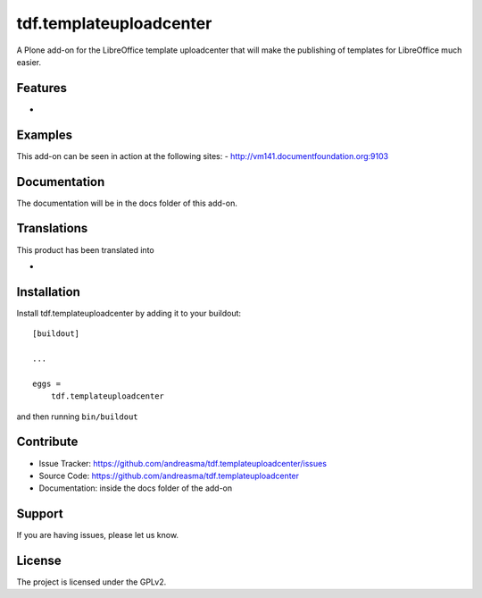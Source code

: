 .. This README is meant for consumption by humans and pypi. Pypi can render rst files so please do not use Sphinx features.
   If you want to learn more about writing documentation, please check out: http://docs.plone.org/about/documentation_styleguide_addons.html
   This text does not appear on pypi or github. It is a comment.

==============================================================================
tdf.templateuploadcenter
==============================================================================

A Plone add-on for the LibreOffice template uploadcenter that will make the publishing of templates for LibreOffice much easier.

Features
--------

-


Examples
--------

This add-on can be seen in action at the following sites:
- http://vm141.documentfoundation.org:9103


Documentation
-------------

The documentation will be in the docs folder of this add-on.


Translations
------------

This product has been translated into

-


Installation
------------

Install tdf.templateuploadcenter by adding it to your buildout::

    [buildout]

    ...

    eggs =
        tdf.templateuploadcenter


and then running ``bin/buildout``


Contribute
----------

- Issue Tracker: https://github.com/andreasma/tdf.templateuploadcenter/issues
- Source Code: https://github.com/andreasma/tdf.templateuploadcenter
- Documentation: inside the docs folder of the add-on


Support
-------

If you are having issues, please let us know.



License
-------

The project is licensed under the GPLv2.
